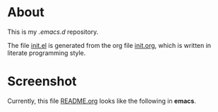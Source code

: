 * About
This is my /.emacs.d/ repository.

The file [[file:init.el][init.el]] is generated from the org file [[file:init.org][init.org]], which is written in literate programming style.

* Screenshot
Currently, this file [[file:README.org][README.org]] looks like the following in *emacs*.

#+attr_html: :width 1200 px
[[file:images/README.org.png]]
